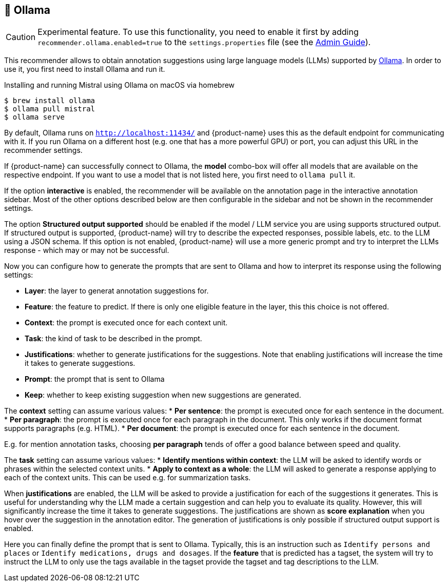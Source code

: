 // Licensed to the Technische Universität Darmstadt under one
// or more contributor license agreements.  See the NOTICE file
// distributed with this work for additional information
// regarding copyright ownership.  The Technische Universität Darmstadt 
// licenses this file to you under the Apache License, Version 2.0 (the
// "License"); you may not use this file except in compliance
// with the License.
//  
// http://www.apache.org/licenses/LICENSE-2.0
// 
// Unless required by applicable law or agreed to in writing, software
// distributed under the License is distributed on an "AS IS" BASIS,
// WITHOUT WARRANTIES OR CONDITIONS OF ANY KIND, either express or implied.
// See the License for the specific language governing permissions and
// limitations under the License.

[[sect_imls_ollama]]
== 🧪 Ollama

====
CAUTION: Experimental feature. To use this functionality, you need to enable it first by adding `recommender.ollama.enabled=true` to the `settings.properties` file (see the <<admin-guide.adoc#sect_settings, Admin Guide>>).
====

This recommender allows to obtain annotation suggestions using large language models (LLMs) supported by link:https://ollama.ai[Ollama]. In order to use it, you first need to install Ollama and run it. 

.Installing and running Mistral using Ollama on macOS via homebrew
[source,sh]
----
$ brew install ollama
$ ollama pull mistral
$ ollama serve
----

By default, Ollama runs on `http://localhost:11434/` and {product-name} uses this as the default endpoint for communicating with it. If you run Ollama on a different host (e.g. one that has a more powerful GPU) or port, you can adjust this URL in the recommender settings.

If {product-name} can successfully connect to Ollama, the **model** combo-box will offer all models that are available on the respective endpoint. If you want to use a model that is not listed here, you first need to `ollama pull` it.

If the option **interactive** is enabled, the recommender will be available on the annotation page in the interactive annotation sidebar.
Most of the other options described below are then configurable in the sidebar and not be shown in the recommender settings.

The option **Structured output supported** should be enabled if the model / LLM service you are using supports structured output.
If structured output is supported, {product-name} will try to describe the expected responses, possible labels, etc. to the LLM using a JSON schema.
If this option is not enabled, {product-name} will use a more generic prompt and try to interpret the LLMs response - which may or may not be successful.

Now you can configure how to generate the prompts that are sent to Ollama and how to interpret its response using the following settings:

* **Layer**: the layer to generat annotation suggestions for.
* **Feature**: the feature to predict. 
  If there is only one eligible feature in the layer, this this choice is not offered.
* **Context**: the prompt is executed once for each context unit.
* **Task**: the kind of task to be described in the prompt. 
* **Justifications**: whether to generate justifications for the suggestions.
  Note that enabling justifications will increase the time it takes to generate suggestions.
* **Prompt**: the prompt that is sent to Ollama
* **Keep**: whether to keep existing suggestion when new suggestions are generated.

The **context** setting can assume various values:
* **Per sentence**: the prompt is executed once for each sentence in the document.
* **Per paragraph**: the prompt is executed once for each paragraph in the document.
  This only works if the document format supports paragraphs (e.g. HTML).
* **Per document**: the prompt is executed once for each sentence in the document.

E.g. for mention annotation tasks, choosing **per paragraph** tends of offer a good balance between speed and quality.

The **task** setting can assume various values:
* **Identify mentions within context**: the LLM will be asked to identify words or phrases within the selected context units.
* **Apply to context as a whole**: the LLM will asked to generate a response applying to each of the
context units. This can be used e.g. for summarization tasks.

When **justifications** are enabled, the LLM will be asked to provide a justification for each of the suggestions it generates.
This is useful for understanding why the LLM made a certain suggestion and can help you to evaluate its quality.
However, this will significantly increase the time it takes to generate suggestions.
The justifications are shown as **score explanation** when you hover over the suggestion in the annotation editor.
The generation of justifications is only possible if structured output support is enabled.

Here you can finally define the prompt that is sent to Ollama.
Typically, this is an instruction such as `Identify persons and places` or `Identify medications, drugs and dosages`.
If the **feature** that is predicted has a tagset, the system will try to instruct the LLM to only use the tags available in the tagset provide the tagset and tag descriptions to the LLM.
